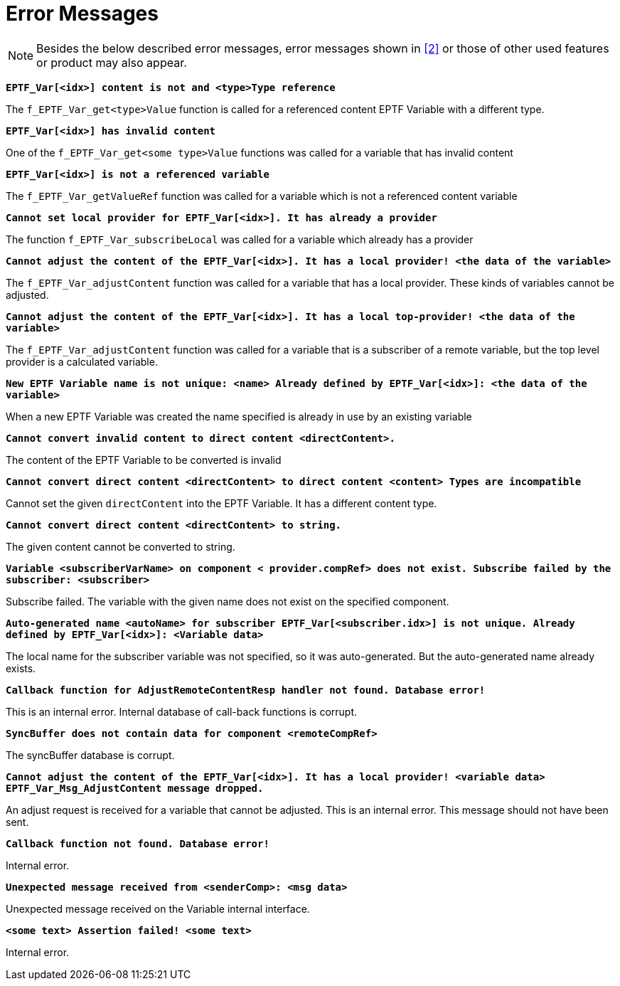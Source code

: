 = Error Messages

NOTE: Besides the below described error messages, error messages shown in ‎<<7-references.adoc#_2, [2]>> or those of other used features or product may also appear.

`*EPTF_Var[<idx>] content is not and <type>Type reference*`

The `f_EPTF_Var_get<type>Value` function is called for a referenced content EPTF Variable with a different type.

`*EPTF_Var[<idx>] has invalid content*`

One of the `f_EPTF_Var_get<some type>Value` functions was called for a variable that has invalid content

`*EPTF_Var[<idx>] is not a referenced variable*`

The `f_EPTF_Var_getValueRef` function was called for a variable which is not a referenced content variable

`*Cannot set local provider for EPTF_Var[<idx>]. It has already a provider*`

The function `f_EPTF_Var_subscribeLocal` was called for a variable which already has a provider

`*Cannot adjust the content of the EPTF_Var[<idx>]. It has a local provider! <the data of the variable>*`

The `f_EPTF_Var_adjustContent` function was called for a variable that has a local provider. These kinds of variables cannot be adjusted.

`*Cannot adjust the content of the EPTF_Var[<idx>]. It has a local top-provider! <the data of the variable>*`

The `f_EPTF_Var_adjustContent` function was called for a variable that is a subscriber of a remote variable, but the top level provider is a calculated variable.

`*New EPTF Variable name is not unique: <name> Already defined by EPTF_Var[<idx>]: <the data of the variable>*`

When a new EPTF Variable was created the name specified is already in use by an existing variable

`*Cannot convert invalid content to direct content <directContent>.*`

The content of the EPTF Variable to be converted is invalid

`*Cannot convert direct content <directContent> to direct content <content> Types are incompatible*`

Cannot set the given `directContent` into the EPTF Variable. It has a different content type.

`*Cannot convert direct content <directContent> to string.*`

The given content cannot be converted to string.

`*Variable <subscriberVarName> on component < provider.compRef> does not exist. Subscribe failed by the subscriber: <subscriber>*`

Subscribe failed. The variable with the given name does not exist on the specified component.

`*Auto-generated name <autoName> for subscriber EPTF_Var[<subscriber.idx>] is not unique. Already defined by EPTF_Var[<idx>]: <Variable data>*`

The local name for the subscriber variable was not specified, so it was auto-generated. But the auto-generated name already exists.

`*Callback function for AdjustRemoteContentResp handler not found. Database error!*`

This is an internal error. Internal database of call-back functions is corrupt.

`*SyncBuffer does not contain data for component <remoteCompRef>*`

The syncBuffer database is corrupt.

`*Cannot adjust the content of the EPTF_Var[<idx>]. It has a local provider! <variable data> EPTF_Var_Msg_AdjustContent message dropped.*`

An adjust request is received for a variable that cannot be adjusted. This is an internal error. This message should not have been sent.

`*Callback function not found. Database error!*`

Internal error.

`*Unexpected message received from <senderComp>: <msg data>*`

Unexpected message received on the Variable internal interface.

`*<some text> Assertion failed! <some text>*`

Internal error.
